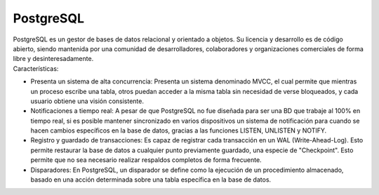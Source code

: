 ==========
PostgreSQL
==========

| PostgreSQL es un gestor de bases de datos relacional y orientado a objetos. Su licencia y desarrollo es de código abierto, siendo mantenida por una comunidad de desarrolladores, colaboradores y organizaciones comerciales de forma libre y desinteresadamente.

| Características:


- Presenta un sistema de alta concurrencia: Presenta un sistema denominado MVCC, el cual permite que mientras un proceso escribe una tabla, otros puedan acceder a la misma tabla sin necesidad de verse bloqueados, y cada usuario obtiene una visión consistente.
- Notificaciones a tiempo real: A pesar de que PostgreSQL no fue diseñada para ser una BD que trabaje al 100% en tiempo real, si es posible mantener sincronizado en varios dispositivos un sistema de notificación para cuando se hacen cambios específicos en la base de datos, gracias a las funciones LISTEN, UNLISTEN y NOTIFY.
- Registro y guardado de transacciones: Es capaz de registrar cada transacción en un WAL (Write-Ahead-Log). Esto permite restaurar la base de datos a cualquier punto previamente guardado, una especie de "Checkpoint". Esto permite que no sea necesario realizar respaldos completos de forma frecuente.
- Disparadores: En PostgreSQL, un disparador se define como la ejecución de un procedimiento almacenado, basado en una acción determinada sobre una tabla específica en la base de datos.
